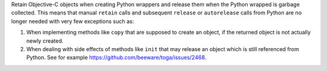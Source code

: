 Retain Objective-C objects when creating Python wrappers and release them when the
Python wrapped is garbage collected. This means that manual ``retain`` calls and
subsequent ``release`` or ``autorelease`` calls from Python are no longer needed with
very few exceptions such as:

1. When implementing methods like ``copy`` that are supposed to create an object, if
   the returned object is not actually newly created.
2. When dealing with side effects of methods like ``init`` that may release an object
   which is still referenced from Python. See for example
   https://github.com/beeware/toga/issues/2468.
